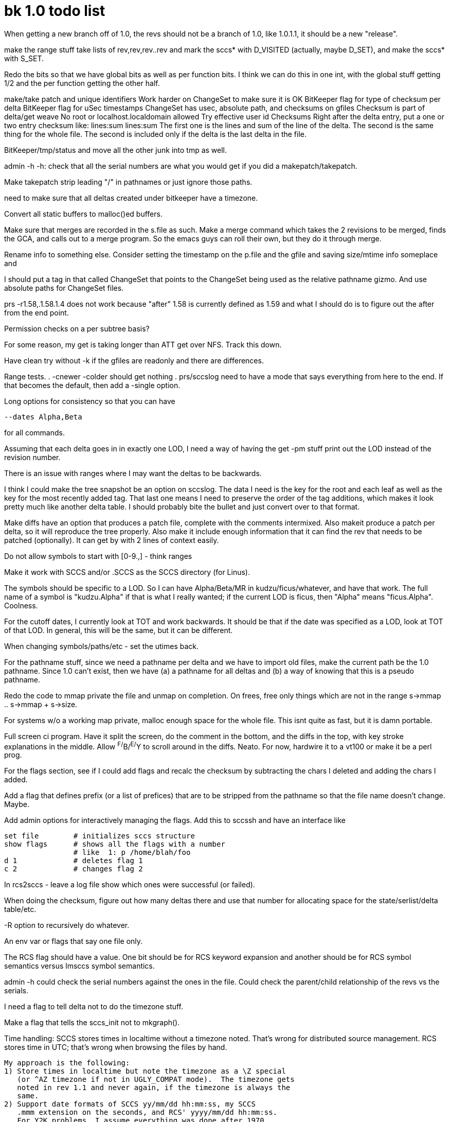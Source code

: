 bk 1.0 todo list
================

When getting a new branch off of 1.0, the revs should not be a branch of 
1.0, like 1.0.1.1, it should be a new "release".  

make the range stuff take lists of rev,rev,rev..rev and mark
the sccs* with D_VISITED (actually, maybe D_SET), and make the
sccs* with S_SET.

Redo the bits so that we have global bits as well as per function bits.
I think we can do this in one int, with the global stuff getting 1/2 and the
per function getting the other half.

make/take patch and unique identifiers
	Work harder on ChangeSet to make sure it is OK
	BitKeeper flag for type of checksum per delta
	BitKeeper flag for uSec timestamps
	ChangeSet has usec, absolute path, and checksums on gfiles
	Checksum is part of delta/get weave
	No root or localhost.localdomain allowed
	    Try effective user id
Checksums
	Right after the delta entry, put a one or two entry
	checksum like:
		lines:sum lines:sum
	The first one is the lines and sum of the line of the delta.  The
	second is the same thing for the whole file.  The second is included
	only if the delta is the last delta in the file.

BitKeeper/tmp/status
	and move all the other junk into tmp as well.

admin -h -h: check that all the serial numbers are what you would get if 
you did a makepatch/takepatch.

Make takepatch strip leading "/" in pathnames or just ignore those paths.

need to make sure that all deltas created under bitkeeper have a timezone.

Convert all static buffers to malloc()ed buffers.

Make sure that merges are recorded in the s.file as such.  Make a merge
command which takes the 2 revisions to be merged, finds the GCA, and
calls out to a merge program.  So the emacs guys can roll their own, 
but they do it through merge.

Rename info to something else.  Consider setting the timestamp on the 
p.file and the gfile and saving size/mtime info someplace and 

I should put a tag in that called ChangeSet that points to the ChangeSet
being used as the relative pathname gizmo.  And use absolute paths for
ChangeSet files.

prs -r1.58,.1.58.1.4
	does not work because "after" 1.58 is currently defined as 1.59
	and what I should do is to figure out the after from the end 
	point.

Permission checks on a per subtree basis?

For some reason, my get is taking longer than ATT get over NFS.  Track this
down.

Have clean try without -k if the gfiles are readonly and there are differences.

Range tests.
    .	-cnewer -colder should get nothing
    .	prs/sccslog need to have a mode that says everything from here to the
        end.  If that becomes the default, then add a -single option.

Long options for consistency so that you can have

	--dates Alpha,Beta

for all commands.

Assuming that each delta goes in in exactly one LOD, I need a way of
having the get -pm stuff print out the LOD instead of the revision number.

There is an issue with ranges where I may want the deltas to be 
backwards.

I think I could make the tree snapshot be an option on sccslog.  
The data I need is the key for the root and each leaf as well as 
the key for the most recently added tag.  That last one means I
need to preserve the order of the tag additions, which makes it 
look pretty much like another delta table.  I should probably
bite the bullet and just convert over to that format.

Make diffs have an option that produces a patch file, complete with the
comments intermixed.  Also makeit produce a patch per delta, so it will
reproduce the tree properly.  Also make it include enough information that
it can find the rev that needs to be patched (optionally).  It can get by 
with 2 lines of context easily.

Do not allow symbols to start with [0-9.,] - think ranges

Make it work with SCCS and/or .SCCS as the SCCS directory (for Linus).

The symbols should be specific to a LOD.  So I can have Alpha/Beta/MR
in kudzu/ficus/whatever, and have that work.  The full name of a symbol
is "kudzu.Alpha" if that is what I really wanted; if the current LOD
is ficus, then "Alpha" means "ficus.Alpha".  Coolness.

For the cutoff dates, I currently look at TOT and work backwards.  It should
be that if the date was specified as a LOD, look at TOT of that LOD.  In
general, this will be the same, but it can be different.

When changing symbols/paths/etc - set the utimes back.

For the pathname stuff, since we need a pathname per delta and we have to
import old files, make the current path be the 1.0 pathname.  Since 1.0
can't exist, then we have (a) a pathname for all deltas and (b) a way of
knowing that this is a pseudo pathname.

Redo the code to mmap private the file and unmap on completion.  On frees,
free only things which are not in the range s->mmap .. s->mmap + s->size.

For systems w/o a working map private, malloc enough space for the whole file.
This isnt quite as fast, but it is damn portable.

Full screen ci program.  Have it split the screen, do the comment in
the bottom, and the diffs in the top, with key stroke explanations
in the middle.  Allow ^F/^B/^E/^Y to scroll around in the diffs.
Neato.  For now, hardwire it to a vt100 or make it be a perl prog.

For the flags section, see if I could add flags and recalc the checksum
by subtracting the chars I deleted and adding the chars I added.

Add a flag that defines prefix (or a list of prefices) that are to be
stripped from the pathname so that the file name doesn't change.  Maybe.

Add admin options for interactively managing the flags.  Add this to
sccssh and have an interface like

	set file	# initializes sccs structure
	show flags	# shows all the flags with a number
			# like	1: p /home/blah/foo
	d 1		# deletes flag 1
	c 2		# changes flag 2

In rcs2sccs - leave a log file show which ones were successful (or failed).

When doing the checksum, figure out how many deltas there and use that 
number for allocating space for the state/serlist/delta table/etc.

-R option to recursively do whatever.

An env var or flags that say one file only.

The RCS flag should have a value.  One bit should be for RCS keyword
expansion and another should be for RCS symbol semantics versus lmsccs
symbol semantics.

admin -h could check the serial numbers against the ones in the file.
Could check the parent/child relationship of the revs vs the serials.

I need a flag to tell delta not to do the timezone stuff.

Make a flag that tells the sccs_init not to mkgraph().

Time handling:
	SCCS stores times in localtime without a timezone noted.   That's
	wrong for distributed source management.  RCS stores time in UTC;
	that's wrong when browsing the files by hand.

	My approach is the following:
	1) Store times in localtime but note the timezone as a \Z special
	   (or ^AZ timezone if not in UGLY_COMPAT mode).  The timezone gets
	   noted in rev 1.1 and never again, if the timezone is always the
	   same.
	2) Support date formats of SCCS yy/mm/dd hh:mm:ss, my SCCS 
	   .mmm extension on the seconds, and RCS' yyyy/mm/dd hh:mm:ss.
	   For Y2K problems, I assume everything was done after 1970
	   and before 2070.  I'll be dead by the time this is an issue
	   again and I'm pretty sure that the same hack will work every
	   100 years.  
	3) Dates entered as part of a checkin or an admin are assumed to
	   be in localtime.  The time zone can be adjusted on each date
	   by an "admin -Z".  I could make prs print the timezone (and
	   probably should if and only if != to my timezone).


Make prs print stuff out in time order?  Certainly an option to do this would
be nice.

I could keep a list of the heads of all branches.  This would speed up
searchs as the trees get more bushy.

Make it not puke on new keywords, but instead ignore them.

On ci's, save the comments across calls and pass them in to be
reused.

Add landing zone and also add a -rewrite to actually put the stuff where it 
belongs (a make production target).

Add a tag for obsoleting files so that a get doesn't get the obsolete ones.

Go back and revisit the fingerprint idea in diff.

sccssh isn't really a win because it opens/closes the file each time.  Keep
a cache of recently used sfiles around.

sccssh could also open a pipe to a shell and send commands to that.

Add mmap to purify.c

Consistent error returns from the top level functions.

Make sdiffs know about your terminal width.

Keyword expansion
	Both SCCS style and RCS.

Handle interrupts properly.

    In particular, an interuppt at the commentary should be a NOP.

If no file args, expand to SCCS/s.* when getting, SCCS/p.* when delta-ing.

Start adding pathname et al support, ifndef SCCS_COMPAT

Profile this code

Make the checksum be part of the delta/get/whatever

Add support for a file that runs itself after being checked out.

Make diff a part of slib.c

100% SCCS compatible mode for those lovely people out there with scripts.

A command that puts the file in edit mode w/o getting it.

Make all the indivdual commands one big program that just does different
things based on argv[0].

Think about a stdio mode where one part of the program is writing the
"file" and the other part of the program is reading the "file".
Sounds like a pipe to me.  There may be some issues with 4K buffers.
I might be able to get around that by using a TCP socket w/ large windows.
Or, heaven forbid, threading it.

Restructure delta & get somehow to make them easier to debug.

Keith's comments:

* Use <stdlib.h>, not <malloc.h> to get malloc(3) info/prototypes.

* Lots of lint/style warnings from gcc.

* File created is different for the get -p command:

        mongoose:sccs.lm {216} get -p ci.c > /tmp/1
        1.4
        41 lines
        mongoose:sccs.lm {217} ./get -p ci.c > /tmp/2
        ci.c revision 1.4: 41 lines
        mongoose:sccs.lm {218} diff /tmp/1 /tmp/2
        2c2
        < static char   *what = "@(#)ci.c       1.4";
        ---
        > static char   *what = "%W%";

* Get is missing some options:

        c, i, x, a, l, n, t

* Have you tried to plug the commands into the SCCS front-end Eric Allman
  did for the BSD distributions?  That code is free, and defines a fairly
  reasonable "front-end" for SCCS commands.  I think that people that used
  SCCS on BSD systems don't call the SCCS commands directly, they use that
  command.

  (The code's awful because it was written in V6 days, but we probably
  don't care, 'cause it's free.)

  Along this line, there are a bunch of missing commands: admin, bdiff,
  chghist, comb, prs, prt, rmchg, rmdel, sccsdiff, snull, what.

